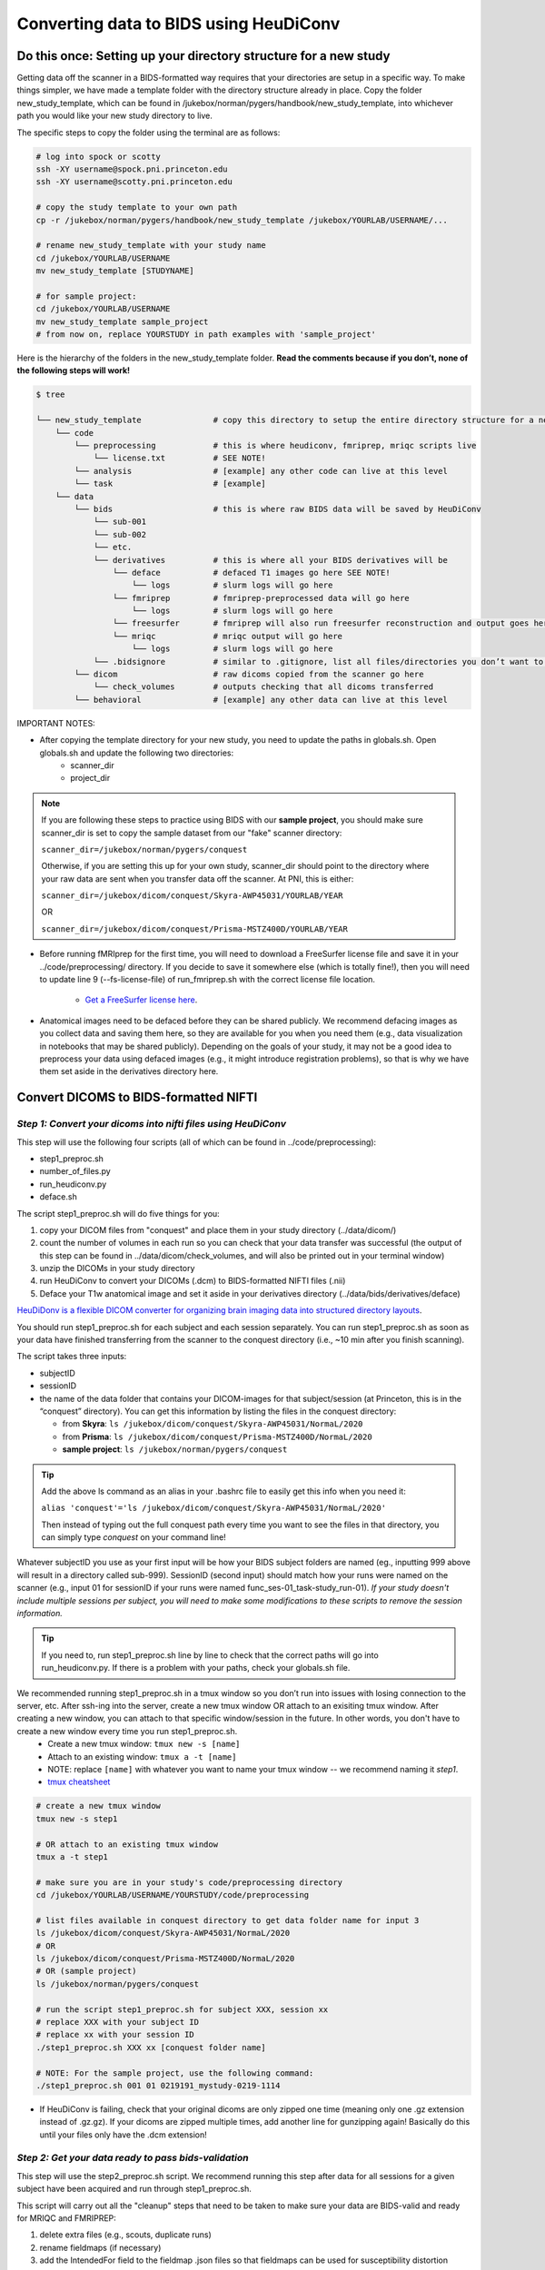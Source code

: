 .. _converting:

=======================================
Converting data to BIDS using HeuDiConv 
=======================================

.. raw:: html

    <style> .blue {color:blue} </style>
    <style> .red {color:red} </style>

.. role:: blue
.. role:: red

Do this once: Setting up your directory structure for a new study
=================================================================

Getting data off the scanner in a BIDS-formatted way requires that your directories are setup in a specific way. To make things simpler, we have made a template folder with the directory structure already in place. Copy the folder :blue:`new_study_template`, which can be found in :blue:`/jukebox/norman/pygers/handbook/new_study_template`, into whichever path you would like your new study directory to live.

The specific steps to copy the folder using the terminal are as follows:

.. code-block:: bash

    # log into spock or scotty
    ssh -XY username@spock.pni.princeton.edu
    ssh -XY username@scotty.pni.princeton.edu
    
    # copy the study template to your own path
    cp -r /jukebox/norman/pygers/handbook/new_study_template /jukebox/YOURLAB/USERNAME/...

    # rename new_study_template with your study name
    cd /jukebox/YOURLAB/USERNAME
    mv new_study_template [STUDYNAME]

    # for sample project:
    cd /jukebox/YOURLAB/USERNAME
    mv new_study_template sample_project
    # from now on, replace YOURSTUDY in path examples with 'sample_project'

Here is the hierarchy of the folders in the :blue:`new_study_template` folder. **Read the comments because if you don’t, none of the following steps will work!**

.. code-block:: bash

   $ tree

   └── new_study_template		# copy this directory to setup the entire directory structure for a new project
       └── code 
           └── preprocessing            # this is where heudiconv, fmriprep, mriqc scripts live
               └── license.txt          # SEE NOTE!
           └── analysis                 # [example] any other code can live at this level
           └── task                     # [example]
       └── data 
           └── bids                     # this is where raw BIDS data will be saved by HeuDiConv
               └── sub-001
               └── sub-002
               └── etc.
               └── derivatives          # this is where all your BIDS derivatives will be
                   └── deface           # defaced T1 images go here SEE NOTE!
                       └── logs         # slurm logs will go here
                   └── fmriprep         # fmriprep-preprocessed data will go here
                       └── logs         # slurm logs will go here
                   └── freesurfer       # fmriprep will also run freesurfer reconstruction and output goes here 
                   └── mriqc            # mriqc output will go here
                       └── logs         # slurm logs will go here
               └── .bidsignore          # similar to .gitignore, list all files/directories you don’t want to be checked by the bids-validator
           └── dicom                    # raw dicoms copied from the scanner go here
               └── check_volumes        # outputs checking that all dicoms transferred
           └── behavioral               # [example] any other data can live at this level

IMPORTANT NOTES:

* After copying the template directory for your new study, you need to update the paths in :blue:`globals.sh`. Open :blue:`globals.sh` and update the following two directories:
    * scanner_dir
    * project_dir

.. NOTE::
    If you are following these steps to practice using BIDS with our **sample project**, you should make sure scanner_dir is set to copy the sample dataset from our "fake" scanner directory: 
    
    ``scanner_dir=/jukebox/norman/pygers/conquest``
    
    Otherwise, if you are setting this up for your own study, scanner_dir should point to the directory where your raw data are sent when you transfer data off the scanner. At PNI, this is either:

    ``scanner_dir=/jukebox/dicom/conquest/Skyra-AWP45031/YOURLAB/YEAR``
    
    OR
    
    ``scanner_dir=/jukebox/dicom/conquest/Prisma-MSTZ400D/YOURLAB/YEAR``

* Before running fMRIprep for the first time, you will need to download a FreeSurfer license file and save it in your :blue:`../code/preprocessing/` directory. If you decide to save it somewhere else (which is totally fine!), then you will need to update line 9 (--fs-license-file) of :blue:`run_fmriprep.sh` with the correct license file location.

    * `Get a FreeSurfer license here <https://surfer.nmr.mgh.harvard.edu/registration.html/>`_.

* Anatomical images need to be defaced before they can be shared publicly. We recommend defacing images as you collect data and saving them here, so they are available for you when you need them (e.g., data visualization in notebooks that may be shared publicly). Depending on the goals of your study, it may not be a good idea to preprocess your data using defaced images (e.g., it might introduce registration problems), so that is why we have them set aside in the derivatives directory here. 

Convert DICOMS to BIDS-formatted NIFTI
======================================

*Step 1: Convert your dicoms into nifti files using HeuDiConv*
----------------------------------------------------------------
This step will use the following four scripts (all of which can be found in :blue:`../code/preprocessing`):

* step1_preproc.sh
* number_of_files.py
* run_heudiconv.py
* deface.sh 

The script :blue:`step1_preproc.sh` will do five things for you: 

1. copy your DICOM files from "conquest" and place them in your study directory (:blue:`../data/dicom/`)

2. count the number of volumes in each run so you can check that your data transfer was successful (the output of this step can be found in :blue:`../data/dicom/check_volumes`, and will also be printed out in your terminal window)

3. unzip the DICOMs in your study directory

4. run HeuDiConv to convert your DICOMs (.dcm) to BIDS-formatted NIFTI files (.nii)

5. Deface your T1w anatomical image and set it aside in your derivatives directory (:blue:`../data/bids/derivatives/deface`)

`HeuDiDonv is a flexible DICOM converter for organizing brain imaging data into structured directory layouts <https://heudiconv.readthedocs.io/en/latest/>`_.

You should run :blue:`step1_preproc.sh` for each subject and each session separately. You can run :blue:`step1_preproc.sh` as soon as your data have finished transferring from the scanner to the conquest directory (i.e., ~10 min after you finish scanning). 

The script takes three inputs: 

* subjectID
* sessionID
* the name of the data folder that contains your DICOM-images for that subject/session (at Princeton, this is in the “conquest” directory). You can get this information by listing the files in the conquest directory:

  * from **Skyra**: ``ls /jukebox/dicom/conquest/Skyra-AWP45031/NormaL/2020``
  * from **Prisma**: ``ls /jukebox/dicom/conquest/Prisma-MSTZ400D/NormaL/2020``
  * **sample project**: ``ls /jukebox/norman/pygers/conquest``

.. TIP::
    Add the above ls command as an alias in your .bashrc file to easily get this info when you need it:
    
    ``alias 'conquest'='ls /jukebox/dicom/conquest/Skyra-AWP45031/NormaL/2020'``

    Then instead of typing out the full conquest path every time you want to see the files in that directory, you can simply type *conquest* on your command line!

Whatever subjectID you use as your first input will be how your BIDS subject folders are named (eg., inputting 999 above will result in a directory called sub-999). SessionID (second input) should match how your runs were named on the scanner (e.g., input 01 for sessionID if your runs were named :blue:`func_ses-01_task-study_run-01`). *If your study doesn't include multiple sessions per subject, you will need to make some modifications to these scripts to remove the session information.* 

.. TIP::
    If you need to, run :blue:`step1_preproc.sh` line by line to check that the correct paths will go into :blue:`run_heudiconv.py`. If there is a problem with your paths, check your :blue:`globals.sh` file.

We recommended running :blue:`step1_preproc.sh` in a tmux window so you don’t run into issues with losing connection to the server, etc. After ssh-ing into the server, create a new tmux window OR attach to an exisiting tmux window. After creating a new window, you can attach to that specific window/session in the future. In other words, you don't have to create a new window every time you run :blue:`step1_preproc.sh`. 
    * Create a new tmux window: ``tmux new -s [name]``
    * Attach to an existing window: ``tmux a -t [name]``
    * NOTE: replace ``[name]`` with whatever you want to name your tmux window -- we recommend naming it *step1*.
    * `tmux cheatsheet <https://tmuxcheatsheet.com/>`_

.. code-block:: bash

    # create a new tmux window
    tmux new -s step1

    # OR attach to an existing tmux window
    tmux a -t step1

    # make sure you are in your study's code/preprocessing directory
    cd /jukebox/YOURLAB/USERNAME/YOURSTUDY/code/preprocessing

    # list files available in conquest directory to get data folder name for input 3
    ls /jukebox/dicom/conquest/Skyra-AWP45031/NormaL/2020
    # OR
    ls /jukebox/dicom/conquest/Prisma-MSTZ400D/NormaL/2020
    # OR (sample project)
    ls /jukebox/norman/pygers/conquest

    # run the script step1_preproc.sh for subject XXX, session xx
    # replace XXX with your subject ID
    # replace xx with your session ID
    ./step1_preproc.sh XXX xx [conquest folder name]

    # NOTE: For the sample project, use the following command:
    ./step1_preproc.sh 001 01 0219191_mystudy-0219-1114

* If HeuDiConv is failing, check that your original dicoms are only zipped one time (meaning only one .gz extension instead of .gz.gz). If your dicoms are zipped multiple times, add another line for gunzipping again! Basically do this until your files only have the .dcm extension!

*Step 2: Get your data ready to pass bids-validation*
-----------------------------------------------------
This step will use the :blue:`step2_preproc.sh` script. We recommend running this step after data for all sessions for a given subject have been acquired and run through :blue:`step1_preproc.sh`.

This script will carry out all the "cleanup" steps that need to be taken to make sure your data are BIDS-valid and ready for MRIQC and FMRIPREP:  

1. delete extra files (e.g., scouts, duplicate runs)

2. rename fieldmaps (if necessary)

3. add the IntendedFor field to the fieldmap .json files so that fieldmaps can be used for susceptibility distortion correction on your functional data

The script takes one input: 

* subjectID

.. NOTE::
  * This script will need to be customized for your study! Edit this script once at the beginning of your project so that all the filenames match your naming scheme, and so the fieldmaps are being applied to the correct functional runs. If you did not collect fieldmaps, then you can ignore the steps specific to fieldmaps.

  * If an individual subject deviates from your standard (e.g., has an extra set of fieldmaps or is missing functional runs), then you will need to edit :blue:`step2_preproc.sh` again to accomodate these differences. 

  * **Sample project**: The sample dataset does NOT include fieldmaps. Therefore, when you edit the :blue:`step2_preproc.sh` for the sample project, you can comment out the lines of code dealing with the fieldmaps. You should still run :blue:`step2_preproc.sh` to delete the extra (scout and dup) files. 

If you run bids-validator and get any warnings and/or errors, put any modifications you need to make to pass the validator into this script so you can easily get subjects ready for BIDS apps as you collect more subjects. **Again, this script should be customized for your experiment and not just run without editing.**

.. code-block:: bash

    # run the script (step2_preproc.sh), e.g. for subject XXX
    ./step2_preproc.sh XXX

    # NOTE: For our sample project, use the following command
    ./step2_preproc.sh 001

*Step 3: Run the BIDS validator*
--------------------------------
Run the BIDS validator to make sure everything is setup correctly. You should check your BIDS validation as soon as possible (i.e., after collecting your first subject's data) so that you can fix any problems if they exist! 

Any non-BIDS formatted files should go into your :blue:`../bids/derivatives` directory which is automatically ignored by the BIDS validator; if you (deliberately) have non-BIDS formatted files outside of the derivatives folder, then you can add them to a :blue:`.bidsignore` file.

You can run the BIDS validator `from your browser <http://bids-standard.github.io/bids-validator/>`_.  

OR you can install the bids-validator and run it *locally* (recommended):

* First, make sure you have Node.js (10.11.0 or above) installed on your local machine. Open a local terminal window and from your home directory type: 

.. code-block:: bash

    node -v

`Install node and npm if needed <https://blog.teamtreehouse.com/install-node-js-npm-mac>`_.

* Install the bids-validator. From your home directory run the following:

.. code-block:: bash

    npm install bids-validator
 
* Then you can check to make sure it’s there:
  
.. code-block:: bash

    bids-validator -v
    # OR
    which bids-validator

`More information about the bids validator installation can be found here <httpps://github.com/bids-standard/bids-validator>`_

* This installs bids-validator in :blue:`~/node_modules/.bin`. You can more easily call this by adding an alias to your *local* :blue:`~/.bashrc` configuration file, e.g.: 

.. code-block:: bash

    alias 'bids-validator'='~/node_modules/.bin/bids-validator'

* Even though you will run the BIDS validator from your local machine, it needs to access your bids directory on the server. You will need to `mount jukebox on your desktop <https://npcdocs.princeton.edu/index.php/Mounting_the_PNI_file_server_on_your_desktop>`_. 

* Run the bids-validator from your *local* terminal window:

.. code-block:: bash

    # without an alias setup
    ~/node_modules/.bin/bids-validator /Volumes/YOURLAB/USERNAME/YOURSTUDY/data/bids

    # with an alias setup
    bids-validator /Volumes/YOURLAB/USERNAME/YOURSTUDY/data/bids

Read the red “errors” and yellow "warnings". At the bare minimum, you will need to fix the "errors" before you continue. Re-run until the Validator is appeased. Note that “warnings” can be ignored, but you’ll probably want to fix them at some point.

*Step 4: Deface anatomical images*
----------------------------------
Eventually, if you want to share de-identified data, you will need to deface anatomical images. You do not want to use the defaced images for any further preprocessing step (unless you are certain it won't mess up a downstream preprocessing or analysis step). So after defacing the images, we will set them aside in the :blue:`../data/bids/derivatives/deface` so they are available whenever you need them. 

IMPORTANT: This defacing step is included in :blue:`step1_preproc.sh`! We are including additional instructions here in case you would like to run it separately. However, you do not need to continue with this step if you left it as is as part of :blue:`step1_preproc.sh`.

The :blue:`deface.sh` script will run `pydeface <https://github.com/poldracklab/pydeface>`_ to deface the T1w structural images and move the defaced image into your :blue:`../data/bids/derivatives/deface` directory. It takes two inputs:

* subjectID
* sessionID

*Running pydeface on the cluster:*

To run pydeface on the head node, we recommend using a tmux window (it takes ~9 min to deface one image).

.. code-block:: bash
    
    # open a new tmux window called deface
    tmux new -s deface 
    
    # OR  attach to a previously opened window called deface
    tmux a -t deface

    # move into your code directory
    cd /jukebox/YOURLAB/USERNAME/YOURSTUDY/code/preprocessing

    # call deface script
    ./deface.sh XXX xx #example is subject XXX, session xx

You can also run pydeface using SLURM, which is especially useful if you want to run this step for multiple subjects and/or multiple sessions all at once. The script that we will call to run a job on SLURM is :blue:`code/preprocessing/slurm_deface.sh`.

* Update lines in slurm_deface.sh: 
    * Line 7: array number should be equal to all the subject numbers you want to run the script on (if you enter multiple, it will run them all in parallel) e.g., array=101,102,104 
    * Lines 23 -24: update if you want to get an email with the update on the code
    * Line 39: change if you want to run on a different session besides session 1

.. TIP::
    In SLURM scripts, lines that start with ``#SBATCH`` are SLURM commands, not comments! All other lines that start with ``#`` are regular comments. 

To submit the job:

.. code-block:: bash
    
    # move into your code directory
    cd /jukebox/YOURLAB/USERNAME/YOURSTUDY/code/preprocessing

    # submit the job
    sbatch slurm_deface.sh

Note you don't have to include the subjectID and sessionID inputs here because you defined this information in the :blue:`slurm_deface.sh` script itself. 

*Running pydeface on your local machine:*

Make sure `pydeface <https://github.com/poldracklab/pydeface>`_ is installed on your local machine. Pydeface will only work if python 3 is the default on your machine (not python 2.7). To install:

.. code-block:: bash

    git clone https://github.com/poldracklab/pydeface.git
    cd pydeface
    python setup.py install

`Mount jukebox on your desktop <https://npcdocs.princeton.edu/index.php/Mounting_the_PNI_file_server_on_your_desktop>`_. 

Then, from a *local* Terminal window:

.. code-block:: bash

    # move into your code/preprocessing directory
    cd /Volumes/YOURLAB/USERNAME/YOURSTUDY/code/preprocessing

    # run deface script with 2 inputs
    ./deface.sh 999 01 #example is subject 999, session 01

.. image:: ../images/return_to_timeline.png
  :width: 300
  :align: center
  :alt: return to timeline
  :target: 02-01-overview.html
